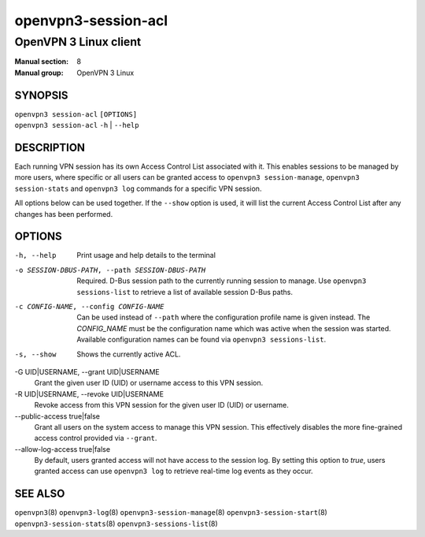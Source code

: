 ====================
openvpn3-session-acl
====================

----------------------
OpenVPN 3 Linux client
----------------------

:Manual section: 8
:Manual group: OpenVPN 3 Linux

SYNOPSIS
========
| ``openvpn3 session-acl`` ``[OPTIONS]``
| ``openvpn3 session-acl`` ``-h`` | ``--help``


DESCRIPTION
===========
Each running VPN session has its own Access Control List associated with it.
This enables sessions to be managed by more users, where specific or all users
can be granted access to ``openvpn3 session-manage``, ``openvpn3 session-stats``
and ``openvpn3 log`` commands for a specific VPN session.

All options below can be used together.  If the ``--show`` option is used, it
will list the current Access Control List after any changes has been performed.

OPTIONS
=======

-h, --help      Print  usage and help details to the terminal

-o SESSION-DBUS-PATH, --path SESSION-DBUS-PATH
                Required.  D-Bus session path to the currently running session
                to manage.  Use ``openvpn3 sessions-list`` to retrieve a list
                of available session D-Bus paths.

-c CONFIG-NAME, --config CONFIG-NAME
                Can be used instead of ``--path`` where the configuration
                profile name is given instead.  The *CONFIG_NAME* must be the
                configuration name which was active when the session was
                started.  Available configuration names can be found via
                ``openvpn3 sessions-list``.

-s, --show
                Shows the currently active ACL.

-G UID|USERNAME, --grant UID|USERNAME
                Grant the given user ID (UID) or username access to this VPN
                session.

-R UID|USERNAME, --revoke UID|USERNAME
                Revoke access from this VPN session for the given user ID (UID)
                or username.

--public-access true|false
                Grant all users on the system access to manage this VPN session.
                This effectively disables the more fine-grained access control
                provided via ``--grant``.

--allow-log-access true|false
                By default, users granted access will not have access to the
                session log.  By setting this option to *true*, users granted
                access can use ``openvpn3 log`` to retrieve real-time log events
                as they occur.


SEE ALSO
========

``openvpn3``\(8)
``openvpn3-log``\(8)
``openvpn3-session-manage``\(8)
``openvpn3-session-start``\(8)
``openvpn3-session-stats``\(8)
``openvpn3-sessions-list``\(8)
